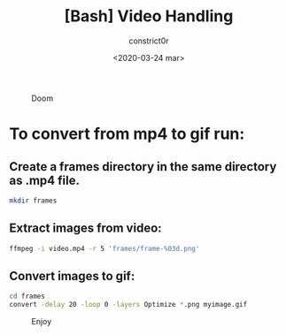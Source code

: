 #+title: [Bash] Video Handling
#+author: constrict0r
#+date: <2020-03-24 mar>

#+CAPTION: Doom
#+NAME:   fig:cooking-with-doom
[[./img/cooking-with-doom.png]]

* To convert from *mp4* to *gif* run:

** Create a frames directory in the same directory as .mp4 file.

    #+BEGIN_SRC bash
    mkdir frames
    #+END_SRC

** Extract images from video:

     #+BEGIN_SRC bash
     ffmpeg -i video.mp4 -r 5 'frames/frame-%03d.png'
     #+END_SRC

** Convert images to gif:

   #+BEGIN_SRC bash
   cd frames
   convert -delay 20 -loop 0 -layers Optimize *.png myimage.gif
   #+END_SRC


 #+CAPTION: Enjoy
 #+NAME:   fig:Ice Cream
 [[./img/ice-cream.png]]
